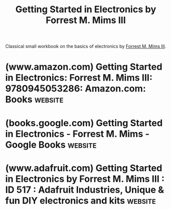 :PROPERTIES:
:ID:       f23679bd-71b6-48ce-990d-83537cabb53e
:END:
#+title: Getting Started in Electronics by Forrest M. Mims III
#+filetags: :tutorial:hardware:electronics:books:

Classical small workbook on the basics of electronics by [[id:f5222001-64f8-43d5-a6e4-f0f4e1808743][Forrest M. Mims III]].
* (www.amazon.com) Getting Started in Electronics: Forrest M. Mims III: 9780945053286: Amazon.com: Books :website:
:PROPERTIES:
:ID:       bfa2010f-b097-44e9-9ebd-2c9cfdd06aba
:ROAM_REFS: https://www.amazon.com/dp/0945053282
:END:

#+begin_quote
  * Getting Started in Electronics Spiral-bound – July 1, 2020

  by [[https://www.amazon.com/Forrest-M-Mims-III/e/B003UGHJVE/ref=dp_byline_cont_book_1][Forrest M. Mims III]] (Author)

  NEW 2020 SPIRAL BOUND EDITION This is a complete electronics course in 128 pages!  Author Forrest Mims teaches you the basics, takes you on a tour of analog and digital components, explains how they work, and shows you how they are combines for various applications.  Includes circuit assembly tips and 100 electronic circuits and projects you can build and test.
#+end_quote
* (books.google.com) Getting Started in Electronics - Forrest M. Mims - Google Books :website:
:PROPERTIES:
:ID:       8df32bf7-e2df-4d72-b490-4d847cf5d22e
:ROAM_REFS: https://books.google.com/books/about/Getting_Started_in_Electronics.html?id=QZP1QgAACAAJ
:END:
* (www.adafruit.com) Getting Started in Electronics by Forrest M. Mims III : ID 517 : Adafruit Industries, Unique & fun DIY electronics and kits :website:
:PROPERTIES:
:ID:       1aa31d51-41a4-400f-8d0d-76c8387fadff
:ROAM_REFS: https://www.adafruit.com/product/517
:END:

#+begin_quote
  ** Description

  Getting Started in Electronic - by Forrest M. Mims, III. is a complete electronics course in 128 pages!  This famous electronics inventor teaches you the basics, takes you on a tour of analog and digital components, explains how they work, and shows how they are combined for various applications.  Includes circuit assembly tips and 100 electronic circuits you can build and test.  Forrest has written dozens of books, hundreds of articles, invented scientific measurement devices for NASA, and loves to share his knowledge with eager students!  This is a "must have" for the library of anyone interested in learning the basics of electronic theory and principals.

  - *Begin With the Basics* - Learn about static electricity and how to make magnets and solenoids.  Find out about direct current and alternating current.  Then learn about electrical circuits that use batteries and lamps.
  - *Basic Electronic Components* - Find out how switches, relays, meters, resistor, capacitors, transformers are used.
  - *Diodes and Transistors* - These components are they key ingredients to modern electronic circuits.  Find out what they do and how they work.
  - *Integrated Circuits* - From dozens to many thousands of electronic components can be formed on tiny chips of silicon.
  - *Digital Integrated Circuits* - Learn the basics about digital logic gates using switches and transformers.
  - *Linear Integrated Circuits* - Linear circuits respond to only the presence or absences of voltage.  Linear circuits respond to a wide range of voltages giving them many applications.
  - *Circuit Assembly Tips* - Learn how to use electronic components to make temporary circuits and permanent circuits using wire and solder.
  - *100 Electronic Circuits* - Now you're ready to build any or even all of the 100 tested and working circuits included in the book.  The categories of circuits include basic, photonic, digital, and linear.
#+end_quote
